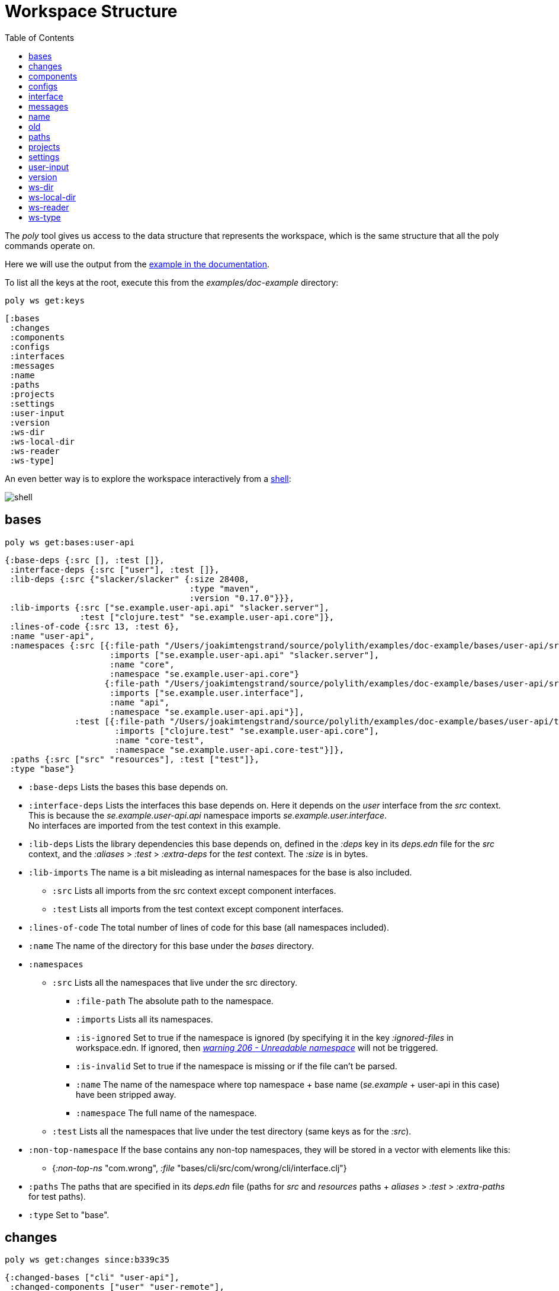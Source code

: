 = Workspace Structure
:toc:

The _poly_ tool gives us access to the data structure that represents the workspace,
which is the same structure that all the poly commands operate on.

Here we will use the output from the https://github.com/polyfy/polylith/tree/master/examples/doc-example[example in the documentation].

To list all the keys at the root, execute this from the _examples/doc-example_ directory:

[source,shell]
----
poly ws get:keys
----

[source,shell]
----
[:bases
 :changes
 :components
 :configs
 :interfaces
 :messages
 :name
 :paths
 :projects
 :settings
 :user-input
 :version
 :ws-dir
 :ws-local-dir
 :ws-reader
 :ws-type]
----

An even better way is to explore the workspace interactively from a xref:commands.adoc#shell[shell]:

image::images/workspace-structure/shell.png[alt=shell]

[#bases]
== bases

[source,shell]
----
poly ws get:bases:user-api
----

[source,clojure]
----
{:base-deps {:src [], :test []},
 :interface-deps {:src ["user"], :test []},
 :lib-deps {:src {"slacker/slacker" {:size 28408,
                                     :type "maven",
                                     :version "0.17.0"}}},
 :lib-imports {:src ["se.example.user-api.api" "slacker.server"],
               :test ["clojure.test" "se.example.user-api.core"]},
 :lines-of-code {:src 13, :test 6},
 :name "user-api",
 :namespaces {:src [{:file-path "/Users/joakimtengstrand/source/polylith/examples/doc-example/bases/user-api/src/se/example/user_api/core.clj",
                     :imports ["se.example.user-api.api" "slacker.server"],
                     :name "core",
                     :namespace "se.example.user-api.core"}
                    {:file-path "/Users/joakimtengstrand/source/polylith/examples/doc-example/bases/user-api/src/se/example/user_api/api.clj",
                     :imports ["se.example.user.interface"],
                     :name "api",
                     :namespace "se.example.user-api.api"}],
              :test [{:file-path "/Users/joakimtengstrand/source/polylith/examples/doc-example/bases/user-api/test/se/example/user_api/core_test.clj",
                      :imports ["clojure.test" "se.example.user-api.core"],
                      :name "core-test",
                      :namespace "se.example.user-api.core-test"}]},
 :paths {:src ["src" "resources"], :test ["test"]},
 :type "base"}
----

* `:base-deps` Lists the bases this base depends on.

* `:interface-deps` Lists the interfaces this base depends on.
Here it depends on the _user_ interface from the _src_ context.
This is because the _se.example.user-api.api_ namespace imports _se.example.user.interface_. +
No interfaces are imported from the test context in this example.

* `:lib-deps` Lists the library dependencies this base depends on,
defined in the _:deps_ key in its _deps.edn_ file for the _src_ context,
and the _:aliases_ > _:test_ > _:extra-deps_ for the _test_ context.
The _:size_ is in bytes.

* `:lib-imports` The name is a bit misleading as internal namespaces for the base is also included.
** `:src` Lists all imports from the src context except component interfaces.
** `:test` Lists all imports from the test context except component interfaces.

* `:lines-of-code` The total number of lines of code for this base (all namespaces included).

* `:name` The name of the directory for this base under the _bases_ directory.

* `:namespaces`
** `:src` Lists all the namespaces that live under the src directory.
*** `:file-path` The absolute path to the namespace.
*** `:imports` Lists all its namespaces.
*** `:is-ignored` Set to true if the namespace is ignored
(by specifying it in the key _:ignored-files_ in workspace.edn.
If ignored, then xref:validations.adoc#warning206[_warning 206 - Unreadable namespace_] will not be triggered.
*** `:is-invalid` Set to true if the namespace is missing or if the file can't be parsed.
*** `:name` The name of the namespace where top namespace + base name (_se.example_ + user-api in this case) have been stripped away.
*** `:namespace` The full name of the namespace.
** `:test` Lists all the namespaces that live under the test directory (same keys as for the _:src_).
* `:non-top-namespace` If the base contains any non-top namespaces, they will be stored in a vector with elements like this:
** {_:non-top-ns_ "com.wrong", _:file_ "bases/cli/src/com/wrong/cli/interface.clj"}
* `:paths` The paths that are specified in its _deps.edn_ file
(paths for _src_ and _resources_ paths + _aliases_ > _:test_ > _:extra-paths_ for test paths).
* `:type` Set to "base".

[#changes]
== changes

[source,shell]
----
poly ws get:changes since:b339c35
----

[source,clojure]
----
{:changed-bases ["cli" "user-api"],
 :changed-components ["user" "user-remote"],
 :changed-files ["bases/cli/deps.edn"
                 "bases/cli/resources/cli/.keep"
                 "bases/cli/src/se/example/cli/core.clj"
                 "bases/cli/test/se/example/cli/core_test.clj"
                 "bases/user-api/deps.edn"
                 "bases/user-api/resources/user-api/.keep"
                 "bases/user-api/src/se/example/user_api/api.clj"
                 "bases/user-api/src/se/example/user_api/core.clj"
                 "bases/user-api/test/se/example/user_api/core_test.clj"
                 "components/user-remote/deps.edn"
                 "components/user-remote/resources/user-remote/.keep"
                 "components/user-remote/src/se/example/user/core.clj"
                 "components/user-remote/src/se/example/user/interface.clj"
                 "components/user-remote/test/se/example/user/interface_test.clj"
                 "components/user/deps.edn"
                 "components/user/resources/user/.keep"
                 "components/user/src/se/example/user/core.clj"
                 "components/user/src/se/example/user/interface.clj"
                 "components/user/test/se/example/user/interface_test.clj"
                 "deps.edn"
                 "development/src/dev/lisa.clj"
                 "projects/command-line/deps.edn"
                 "projects/command-line/test/project/command_line/dummy_test.clj"
                 "projects/user-service/deps.edn"
                 "readme.txt"
                 "scripts/build-cli-uberjar.sh"
                 "scripts/build-uberjar.sh"
                 "scripts/build-user-service-uberjar.sh"
                 "workspace.edn"],
 :changed-or-affected-projects ["command-line" "development" "user-service"],
 :changed-projects ["command-line" "development" "user-service"],
 :git-diff-command "git diff b339c35 --name-only",
 :project-to-bricks-to-test {"command-line" ["cli" "user-remote"],
                             "development" [],
                             "user-service" ["user" "user-api"]},
 :project-to-indirect-changes {"command-line" {:src [], :test []},
                               "development" {:src [], :test []},
                               "user-service" {:src [], :test []}},
 :project-to-projects-to-test {"command-line" [],
                               "development" [],
                               "user-service" []},
 :since "b339c35",
 :since-sha "b339c35"}
----

* `:changed-bases` Lists the changed bases since the sha _b339c35_ (or last stable point in time if :since is not given).

* `:changed-components` Lists the changed components since the sha _b339c35_ (or last stable point in time if _:since_ is not given).

[#changed-files]
* `:changed-files` The same list that is returned by `poly diff since:b339c35`.
The keys _:changed-bases_, _:changed-components_ and _:changed-projects_ are calculated from this list.

* `:changed-or-affected-projects` Lists the projects that are directly or indirectly changed.
A project will be marked as changed if a file in its project directory has changed, or if a file in the bricks it includes has changed.

* `:changed-projects` Lists the changed projects since the sha _b339c35_ (or last stable point in time if _:since_ is not given).

* `:git-diff-command` The git command that was executed to calculate the _:changed-files_ list.

* `:project-to-bricks-to-test` A map that stores project names with a list of the bricks to test from that project if executing the test command.

* `:project-to-indirect-changes` A map that stores project names with a list of the bricks that are indirectly changed
(directly changed bricks excluded). E.g. if components _a_ and _b_ are included in the project,
and _a_ has not changed, but _b_ has changed and _a_ uses _b_, then _b_ will be included in the list.

* `:project-to-projects-to-test` A map that stores project names with a list of projects to test from that project
if executing the xref:commands.adoc#test[test] command.

* `:since` Set to "stable" if _since:SINCE_ is not given.

* `:since-sha` The full sha if _since:SINCE_ was not given, e.g. _b339c358079fa36ca20ed0163708ba010a0ffd4c_.

* `:since-tag` The name of the tag, e.g. v_0.1.0-alpha9_ if _since:release_ was given.

[#components]
== components

[source,shell]
----
poly ws get:components:user
----

[source,clojure]
----
{:interface {:definitions [{:name "hello",
                            :parameters [{:name "name"}],
                            :type "function"}],
             :name "user"},
 :interface-deps {:src [], :test []},
 :lib-deps {},
 :lib-imports {:test ["clojure.test"]},
 :lines-of-code {:src 9, :test 7},
 :name "user",
 :namespaces {:src [{:file-path "/Users/joakimtengstrand/source/polylith/examples/doc-example/components/user/src/se/example/user/interface.clj",
                     :imports ["se.example.user.core"],
                     :name "interface",
                     :namespace "se.example.user.interface"}
                    {:file-path "/Users/joakimtengstrand/source/polylith/examples/doc-example/components/user/src/se/example/user/core.clj",
                     :imports [],
                     :name "core",
                     :namespace "se.example.user.core"}],
              :test [{:file-path "/Users/joakimtengstrand/source/polylith/examples/doc-example/components/user/test/se/example/user/interface_test.clj",
                      :imports ["clojure.test" "se.example.user.interface"],
                      :name "interface-test",
                      :namespace "se.example.user.interface-test"}]},
 :paths {:src ["src" "resources"], :test ["test"]},
 :type "component"}
----

Component keys are the same as for the base, except that it doesn't have _:base-deps_, plus the _:interfaces_ key:

* `:interface`
** `:definitions` Lists all public _def_, _defn_ and _defmacro_ definitions in the interface namespace.
If a type hint is given, then _:type_ will also be set and be part of the contract.

* `:interface-deps` Lists the interfaces this base depends on.
Here it depends on the _user_ interface from the _src_ context.
This is because the _se.example.user-api.api_ namespace imports _se.example.user.interface_. +
No interfaces are imported from the test context in this example.

* `:lib-deps` Lists the library dependencies this base depends on,
defined in the _:deps_ key in its _deps.edn_ file for the _src_ context,
and the _:aliases_ > _:test_ > _:extra-deps_ for the _test_ context. The _:size_ is in bytes.

* `:lib-imports` The name is a bit misleading as internal namespaces for the base is also included.
** _src_ Lists all imports from the src context except component interfaces.
** `test` Lists all imports from the test context except component interfaces.

* `:lines-of-code` The total number of lines of code for this base (all namespaces included).

* `:name` The name of the directory for this base under the _bases_ directory.

* `:namespaces`
** `:src` Lists all the namespaces that live under the src directory.
*** `:file-path` The absolute path to the namespace.
*** `:imports` Lists all its namespaces.
*** `:is-ignored` Set to true if the namespace is ignored
(by specifying it in the key _:ignored-files_ in workspace.edn.
If ignored, then "warning 206 - Unreadable namespace" will not be triggered.
*** `:is-invalid` Set to true if the namespace is missing or if the file can't be parsed.
*** `:name` The name of the namespace where top namespace + base name
(_se.example_ + user-api in this case) have been stripped away.
*** `:namespace` The full name of the namespace.
** `:test` Lists all the namespaces that live under the test directory (same keys as for the _:src_).
* `:non-top-namespace` If the base contains any non-top namespaces, they will be stored in a vector with elements like this:
** {_:non-top-ns_ "com.wrong", _:file_ "bases/cli/src/com/wrong/cli/interface.clj"}
* `:paths` The paths that are specified in its _deps.edn_ file
(paths for _src_ and _resources_ paths + _aliases_ > _:test_ > _:extra-paths_ for test paths).
* `:type` Set to "base".

[#configs]
== configs

[source,shell]
----
poly ws get:configs
----

[source,clojure]
----
{:bases [{:config {:aliases {:test {:extra-deps {}, :extra-paths ["test"]}}
                   :deps {}
                   :paths ["src" "resources"]}
          :name "cli"}
         {:config {:aliases {:test {:extra-deps {}, :extra-paths ["test"]}}
                   :deps {slacker/slacker {:mvn/version "0.17.0"}}
                   :paths ["src" "resources"]}
          :name "user-api"}]
 :components [{:config {:aliases {:test {:extra-deps {}, :extra-paths ["test"]}}
                        :deps {}
                        :paths ["src" "resources"]}
               :name "user"}
              {:config {:aliases {:test {:extra-deps {}, :extra-paths ["test"]}}
                        :deps {compojure/compojure {:mvn/version "1.6.2"}
                               http-kit/http-kit {:mvn/version "2.4.0"}
                               ring/ring {:mvn/version "1.8.1"}
                               slacker/slacker {:mvn/version "0.17.0"}}
                        :paths ["src" "resources"]}
               :name "user-remote"}]
 :projects [{:config {:aliases {:test {:extra-deps {}, :extra-paths ["test"]}
                                :uberjar {:main se.example.cli.core}}
                      :deps {org.apache.logging.log4j/log4j-core {:mvn/version "2.13.3"}
                             org.apache.logging.log4j/log4j-slf4j-impl {:mvn/version "2.13.3"}
                             org.clojure/clojure {:mvn/version "1.11.1"}
                             poly/cli {:local/root "../../bases/cli"}
                             poly/user-remote {:local/root "../../components/user-remote"}}}
             :name "command-line"}
            {:config {:aliases {:+default {:extra-deps {poly/user {:local/root "components/user"}}
                                           :extra-paths ["components/user/test"]}
                                :+remote {:extra-deps {poly/user-remote {:local/root "components/user-remote"}}
                                          :extra-paths ["components/user-remote/test"]}
                                :build {:deps {io.github.clojure/tools.build {:mvn/version "0.9.4"}
                                               io.github.seancorfield/build-uber-log4j2-handler {:git/sha "55fb6f6"
                                                                                                 :git/tag "v0.1.5"}
                                               org.clojure/tools.deps {:mvn/version "0.16.1281"}}
                                        :ns-default build
                                        :paths ["build/resources"]}
                                :dev {:extra-deps {org.apache.logging.log4j/log4j-core {:mvn/version "2.13.3"}
                                                   org.apache.logging.log4j/log4j-slf4j-impl {:mvn/version "2.13.3"}
                                                   org.clojure/clojure {:mvn/version "1.11.1"}
                                                   poly/cli {:local/root "bases/cli"}
                                                   poly/user-api {:local/root "bases/user-api"}}
                                      :extra-paths ["development/src"]}
                                :poly {:extra-deps {polyfy/polylith {:sha "78b2c77c56d1b41109d68b451069affac935200e"
                                                                     :deps/root "projects/poly"
                                                                     :git/url "https://github.com/polyfy/polylith.git"}}
                                       :main-opts ["-m"
                                                   "polylith.clj.core.poly-cli.core"]}
                                :test {:extra-paths ["bases/cli/test"
                                                     "bases/user-api/test"
                                                     "projects/command-line/test"]}}}
             :name "development"}
            {:config {:aliases {:test {:extra-deps {}, :extra-paths []}
                                :uberjar {:main se.example.user-api.core}}
                      :deps {org.apache.logging.log4j/log4j-core {:mvn/version "2.13.3"}
                             org.apache.logging.log4j/log4j-slf4j-impl {:mvn/version "2.13.3"}
                             org.clojure/clojure {:mvn/version "1.11.1"}
                             poly/user {:local/root "../../components/user"}
                             poly/user-api {:local/root "../../bases/user-api"}}}
             :name "user-service"}]
 :user {:color-mode "dark", :empty-character ".", :thousand-separator ","}
 :workspace {:compact-views #{}
             :default-profile-name "default"
             :interface-ns "interface"
             :projects {"command-line" {:alias "cl"}
                        "development" {:alias "dev"}
                        "user-service" {:alias "user-s"}}
             :release-tag-pattern "v[0-9]*"
             :stable-tag-pattern "stable-*"
             :top-namespace "se.example"
             :vcs {:auto-add true, :name "git"}}}
----

These attributes are described in the xref:configuration.adoc[Configuration] section.

[#interface]
== interface

[source,shell]
----
poly ws get:interfaces:user
----

[source,clojure]
----
{:definitions [{:name "hello",
                :parameters [{:name "name"}],
                :type "function"}],
 :implementing-components ["user" "user-remote"],
 :name "user",
 :type "interface"}
----

* `:definitions` A list of the public _def_, _defn_ and _defmacro_ definitions that are part of the interface.
** `:name` the name of the _def_, _defn_ or _defmacro_ definition. If it's a multi-arity function or macro,
then each arity will be stored separately.
** `:parameters` Set for functions and macros. Specifies the function/macro parameters:
*** `:name` The name of the parameter.
*** `:type` If a type hint, e.g. _^String_ is given, then this attribute is set.
** `:type` Set to "data", "function" or "macro".

* `:name` The name of the interface. In this case the bricks _user_ and _user-remote_ share the same _user_ interface
and live in the _se.example.user.interface_ namespace.

* `:type` Set to "interface".

[#messages]
== messages

[source,shell]
----
poly ws get:messages
----

[source,clojure]
----
[{:code 103,
  :message "Missing definitions in user's interface: hello[name]",
  :colorized-message "Missing definitions in user's interface: hello[name]",
  :components ["user"],
  :type "error"}]
----

To trigger this error, we commented out the hello function from the user component interface.

* `:code` The code of the error or warning. To get a full list of existing codes, execute poly help check.

* `:message` The error message.

* `:colorized-message` The error message using colors so the text can be printed in color.

* `:components` Each error message can have extra keys/information, like affected components as in this case.

* `:type` Set to "error" or "warning".

[#name]
== name

[source,shell]
----
poly ws get:name
----

[source,clojure]
----
"doc-example"
----

The name of the workspace directory.

[#old]
== old

[source,shell]
----
poly ws get:old ws-file:ws.edn
----

[source,clojure]
----
{:user-input {:args ["ws" "out:ws.edn"],
              :cmd "ws",
              :is-all false,
              :is-dev false,
              :is-latest-sha false,
              :is-no-exit false,
              :is-run-all-brick-tests false,
              :is-run-project-tests false,
              :is-search-for-ws-dir false,
              :is-show-brick false,
              :is-show-loc false,
              :is-show-project false,
              :is-show-resources false,
              :is-show-workspace false,
              :is-verbose false,
              :out "ws.edn",
              :selected-profiles #{},
              :selected-projects #{},
              :unnamed-args []}}
----

If the workspace is loaded using _ws-file:WS-FILE_ then the _:old_ key is populated.

* `user-input` The user input from the original ws file.

* `:active-profiles` If any profiles are given, then this key is added with the value of _:active-profiles_
taken from the _:settings_ key from the original ws file.

[#paths]
== paths

[source,shell]
----
poly ws get:paths
----

[source,clojure]
----
{:existing ["bases/cli/resources"
            "bases/cli/src"
            "bases/cli/test"
            "bases/user-api/resources"
            "bases/user-api/src"
            "bases/user-api/test"
            "components/user-remote/resources"
            "components/user-remote/src"
            "components/user-remote/test"
            "components/user/resources"
            "components/user/src"
            "components/user/test"
            "development/src"
            "projects/command-line/test"],
 :on-disk ["bases/cli/resources"
           "bases/cli/src"
           "bases/cli/test"
           "bases/user-api/resources"
           "bases/user-api/src"
           "bases/user-api/test"
           "components/user-remote/resources"
           "components/user-remote/src"
           "components/user-remote/test"
           "components/user/resources"
           "components/user/src"
           "components/user/test"
           "projects/command-line/test"],
 :missing []}
----

* `:existing` All existing paths in the workspace that are used in bricks, projects, and profiles.

* `:on-disk` All paths to directories within the workspace.

* `:missing` All missing paths in the workspace that are used in bricks, projects, and profiles but don't exist on disk.

[#projects]
== projects

[source,shell]
----
poly ws get:projects:user-service
----

[source,clojure]
----
{:alias "user-s",
 :base-names {:src ["user-api"], :test ["user-api"]},
 :component-names {:src ["user"], :test ["user"]},
 :config-filename "/Users/joakimtengstrand/source/polylith/examples/doc-example/projects/user-service/deps.edn",
 :deps {"user" {:src {}, :test {}},
        "user-api" {:src {:direct ["user-remote"]},
                    :test {:direct ["user-remote"]}}},
 :is-dev false,
 :lib-deps {:src {"org.apache.logging.log4j/log4j-core" {:size 1714164,
                                                         :type "maven",
                                                         :version "2.13.3"},
                  "org.apache.logging.log4j/log4j-slf4j-impl" {:size 23590,
                                                               :type "maven",
                                                               :version "2.13.3"},
                  "org.clojure/clojure" {:size 3914649,
                                         :type "maven",
                                         :version "1.10.3"},
                  "org.clojure/tools.deps.alpha" {:size 60953,
                                                  :type "maven",
                                                  :version "0.12.1003"},
                  "slacker/slacker" {:size 28408,
                                     :type "maven",
                                     :version "0.17.0"}}},
 :lib-imports {:src ["se.example.user-api.api" "slacker.server"],
               :test ["clojure.test" "se.example.user-api.core"]},
 :lines-of-code {:src 0, :test 0, :total {:src 44, :test 26}},
 :maven-repos {"central" {:url "https://repo1.maven.org/maven2/"},
               "clojars" {:url "https://repo.clojars.org/"}},
 :name "user-service",
 :namespaces {},
 :paths {:src ["bases/user-api/resources"
               "bases/user-api/src"
               "components/user/resources"
               "components/user/src"],
         :test ["bases/user-api/test" "components/user/test"]},
 :project-dir "/Users/joakimtengstrand/source/polylith/examples/doc-example/projects/user-service",
 :type "project"}
----

* `:alias` The alias that is specified in _:projects_ in _workspace.edn_ for this project.

* `:base-names`
** `:src` The bases that are included in the project for the _src_ context, either as paths or included as _:local/root_.
** `:test` The bases that are included in the project for the _test_ context, either as paths or included as _:local/root_.

* `:component-names`
** `:src` The components that are included in the project for the _src_ context, either as paths or included as _:local/root_.
** `:test` The components that are included in the project for the _test_ context, either as paths or included as _:local/root_.

* `:config-filename` The absolute path to the _deps.edn_ config file.

* `:deps` A map with brick names as keys where each brick contains:
** `:src` Keeps track of the dependencies from the `:src` context.
*** `:direct` A vector with the direct dependencies, from the _:src_ directory, to components (component names).
*** `:indirect` A vector with the indirect dependencies, from the _:src_ directory, to components (component names).
*** `:circular` A vector with the circular dependency chain,
translated to the components in the project, e.g. ["a" "b" "c" "a"] from the _:src_ directory.
*** `:missing-ifc-and-bases`
**** `:direct` A vector containing missing interface and brick names, that are directly accessed from the _:src_ directory.
**** `:indirect` A vector containing missing interface and brick names, that are indirectly accessed from the _:src_ directory.
** `:test` Keeps track of the dependencies from the `:test` context, with the same set of keys as the `:src` context.

* `:is-dev` Set to true for the development project.

* `:lib-deps`
** `:src` Stores a map with the libraries that are used in the project for the src context.
*** `:size` The size of this library in bytes.
*** `:type` The type of the library, "maven", "local" or "git" (_:mvn/version_, _:local/root_ and _:git/url_).
*** `:version` The library version:
**** if type is _maven_ then version is set to _groupId/artifactId_.
**** if type is _local_ then the version is set to -.
**** if type is _git_ then the version is set to the first seven characters in the _sha_.
** `:test` Stores a map with the libraries that are used in the project for the test context.

* `:lib-imports`
** `:src` All _:lib-imports_ taken from the bricks that are included in this project for the _src_ context.
** `:test` All _:lib-imports_ taken from the bricks that are included in this project for the _test_ context.

* `:lines-of-code`
** `:src` Number of lines of code living in the project's _src_ directory.
** `:test` Number of lines of code living in the project's _test_ directory.
** `:total` The total number of lines of code for all the bricks that are included in this project.

* `:maven-repos` The maven repos that are used by this project.
If _:mvn/repos_ is specified by a brick that is included in this project, then it will automatically turn up in this list.

* `:name` The name of the project directory under the _projects_ directory.

* `:namespaces` If the project has a _test_ and/or _src_ directory, then the included namespaces are listed here.
** `:src` Lists all the namespaces that live under the src directory.
*** `:file-path` The absolute path to the namespace.
*** `:imports` Lists all its namespaces.
*** `:is-ignored` Set to true if the namespace is ignored
(by specifying it in the _:ignored-files_ key in _workspace.edn_.
If ignored, then "warning 206 - Unreadable namespace" will not be triggered.
*** `:is-invalid` Set to true if the namespace is missing or if the file can't be parsed.
*** `:name` The name of the namespace where top namespace + component name (_se.example_ + _user_ in this case) are stripped away.
*** `namespace` The full name of the namespace.
** `:test` Lists all the namespaces that live under the _test_ directory (same keys as for the _:src_).

* `:paths`
** `:src` Lists the paths that are either explicitly defined as paths or implicitly defined as _:local/root_ bricks, for the _src_ context.
** `:test` Lists the paths that are either explicitly defined as paths or implicitly defined as _:local/root_ bricks, for the _test_ context.
* `:project-dir` The absolute path to the project directory.
* `:type` Set to "project".

[#settings]
== settings

[source,shell]
----
poly ws get:settings
----

[source,clojure]
----
{:active-profiles #{"default"},
 :color-mode "dark",
 :compact-views #{},
 :default-profile-name "default",
 :empty-character ".",
 :interface-ns "interface",
 :m2-dir "/Users/joakimtengstrand/.m2",
 :profile-to-settings {"default" {:base-names [],
                                  :component-names ["user"],
                                  :lib-deps {},
                                  :paths ["components/user/src"
                                          "components/user/resources"
                                          "components/user/test"],
                                  :project-names []},
                       "remote" {:base-names [],
                                 :component-names ["user-remote"],
                                 :lib-deps {},
                                 :paths ["components/user-remote/src"
                                         "components/user-remote/resources"
                                         "components/user-remote/test"],
                                 :project-names []}},
 :projects {"command-line" {:alias "cl"},
            "development" {:alias "dev"},
            "user-service" {:alias "user-s"}},
 :tag-patterns {:release "v[0-9]*", :stable "stable-*"},
 :thousand-separator ",",
 :top-namespace "se.example",
 :user-config-filename "/Users/joakimtengstrand/.config/polylith/config.edn",
 :user-home "/Users/joakimtengstrand",
 :vcs {:auto-add true,
       :branch "master",
       :git-root "/Users/joakimtengstrand/source/polylith",
       :name "git",
       :polylith {:branch "master",
                  :repo "https://github.com/polyfy/polylith.git"},
       :stable-since {:sha "f7e8cd7fe83f6d2fdfdedda35fed5806ac418964",
                      :tag "stable-jote"}}}
----

* `:active-profiles` If any profiles are defined in _./deps.edn_ then the active profiles(s) are listed here.

* `:bricks` A map with configuration information per brick where the keys are brick names, specified in _workspace.edn_:
** `:ignore-files` A vector containing file or file paths to ignore,
e.g.: _["myfile.clj" "myns/another_file.clj" "com/myns/a-thrird-file.clj"]_. See xref:validations.adoc#ignore-files[Validations].

[#color-mode]
* `:color-mode` The color mode specified in _~/.config/polylith/config.edn_.

* `:compact-views` The set of views that should be shown in a more compact way, specified in _workspace.edn_.

* `:default-profile-name` The name of the default profile name, specified in _workspace.edn_.

* `:empty-character` The character used to represent empty space in output from e.g. the libs command, specified in _workspace.edn_.

* `:interface-ns` The name of the namespace/package that is used to represent interfaces, specified in _workspace.edn_.

* `:m2-dir` Maven user root directory. Set to "~/.m2" by default, but can be overridden in _~/.config/polylith/config.edn_.

* `:profile-to-settings` A map with profile name as key and profile definition as value, specified as aliases starting with a + in _./deps.edn_:
** `:base-names` The bases that are referenced from the specified paths.
** `:component-names` The components that are referenced from the specified paths.
** `:lib-deps` The library dependencies specified by the key _:extra-deps_.
** `:paths` The paths specified by the key _:extra-paths_.
** `:project-names` The projects that are referenced from the specified paths.

* `:projects` A map with extra information per project, specified in _workspace.edn_.
** `:alias` The alias for a project, used by e.g. the _info_ command.
** `:ignore-files` A vector containing file or file paths to ignore,
e.g.: _["myfile.clj" "myns/another_file.clj" "com/myns/a-thrird-file.clj"]_.
All files ending with the specified files () will be ignored, or to be exact,
if it's an exact match or if it ends with _/_ + the string. Dashes (-) will be replaced by underscores (_).
** `:necessary` If we get warning 206 (Unreadable namespace in brick/project)
and know that the brick(s) has to be included in the project,
then we can add the necessary bricks(s) to the project in a vector for this key.
** `:test`
*** `:include` Specifies which bricks should be included when running the test command. Empty if no bricks, missing if all bricks.
*** `:exclude` Specifies which brick should be excluded when running the test command.

* `:tag-patterns` The tag patterns that are specified in _workspace.edn_.

* `:thousand-separator` Used by numbers >= 1000 (e.g. the KB column in the libs command) specified in _~/.config/polylith/config.edn_.

* `:top-namespace` The top namespace for the workspace, specified in _workspace.edn_.

* `:user-config-filename` The full path to the user config filename.

* `:user-home` The user home, specified by the user.home environment variable.

* `vcs`
** `:auto-add` Set to _true_ if files and directories created by the create command should be automatically added to git.
Specified in _workspace.edn_.
** `:branch` The name of the git branch.
** `:git-root` The root of the git repository.
** `:name` Set to "git".
** `:polylith`
*** `:branch` Set to _master_ or _BRANCH_ if _branch:BRANCH_ is given.
The branch is used when calculating the latest sha in _./deps.edn_ for the key _:aliases_ > _:poly_ > _:extra-deps_ > _sha_.
*** `:repo` Set to "https://github.com/polyfy/polylith.git".
** `:stable-since`
*** `:sha` The latest stable point in time.
*** `:tag` The tag for the latest stable point in time (if exists).

[#user-input]
== user-input

[source,shell]
----
poly ws get:user-input
----

[source,clojure]
----
{:args ["ws" "get:user-input"]
 :cmd "ws"
 :is-all false
 :is-commit false
 :is-compact false
 :is-dev false
 :is-fake-poly false
 :is-latest-sha false
 :is-no-changes false
 :is-no-exit false
 :is-outdated false
 :is-run-all-brick-tests false
 :is-run-project-tests false
 :is-search-for-ws-dir false
 :is-shell false
 :is-show-brick false
 :is-show-loc false
 :is-show-project false
 :is-show-resources false
 :is-show-workspace false
 :is-tap false
 :is-verbose false
 :selected-profiles #{}
 :selected-projects #{}
 :unnamed-args []}
----

We also have a number of arguments that are only populated if they are passed in as a parameter:

[source,clojure]
----
{:branch "master"
 :changed-files ["images/doc.png" "workspace.edn"]
 :color-mode "none"
 :command "info"
 :dir "../clojure-polylith-realworld-example-app"
 :fake-sha "c91fdad"
 :fake-tag "stable-lisa"
 :file "usermanager.edn"
 :get "user-input"
 :interface "user"
 :is-git-add true
 :out "example.edn"
 :replace [{:from "this", :to "that"}]
 :selected-bricks ["user"]
 :since "previous-release"
 :skip ["dev"]
 :top-ns "se.example"
 :ws-dir "examples/doc-example"
 :ws-file "realworld.edn"
}
----

* `:args` The arguments to the _poly_ tool where the first argument is the command.

* `:branch` Used in the xref:commands.adoc#create-workspace[create workspace] command
to give the branch, otherwise the workspace will be created in the _main_ branch.

* `:changed-files` Overrides the real xref:changed-files[changed-files] that is retrieved from a git.

* `:cmd` The first argument to the _poly_ tool.

* `:command` Used by the xref:doc.

* `:color-mode` Overrides the xref:color-mode[color-mode].

* `:dir` Used by the xref:commands.adoc#switch-ws[switch-ws] command.

* `:fake-sha` Overrides the "stable since" _sha_ in the output from the xref:commands.adoc#info[info] command.
Used when taking screenshots for this documentation.

* `:fake-tag` Sets the tag (or clears it if "") used by the xref:commands.adoc#info[info] command.
Sometimes used when taking screenshots for this documentation.

* `:file` Used by the xref:commands.adoc#switch-ws[switch-ws] command.

* `:get` Used by the xref:commands.adoc#ws[ws] command.

* `:interface` Used by the xref:commands.adoc#create-component[create component] command.

* `:is-all` Set to _true_ if _:all_ is given.

* `:is-commit` Set to _true_ if _:commit_ is given.

* `:is-compact` Set to _true_ if _:compact_ is given. Used in combination with the _libs_ and _deps_ commands.

* `:is-dev` Set to _true_ if _:dev_ is given.

* `:is-fake-poly` Set to _true_ if _:fake-poly_ is given.
Used when using the _polyx_ tool with the _help_ command,
and when starting a _shell_ with `poly shell :fake-poly` where the latter will show e.g. "poly 0.2.18" as version,
instead of e.g. "polyx 0.2.18-issue318-02".

* `:is-git-add` Used by the xref:commands.adoc#create-component[create component],
xref:commands.adoc#create-base[create base] and xref:commands.adoc#create-project[create project] commands
to add created files to git. Has the same effect for current command as if _:vcs:_ > _:auto-add_ was set to _true_
in _workspace.edn_.

* `:is-latest-sha` Set to _true_ if _:latest-sha_ is given.

* `:is-no-changes` Set to _true_ if _:no-changes_ is given. Used to fake that no changes have been made since the last stable point in time.

* `:is-no-exit` Set to _true_ if _:no-exit_ is given. This will prevent the _poly_ tool from exiting with _System/exit_.

* `:is-outdated` Set to _true_ if _:outdated_ is given.

* `:is-run-all-brick-tests` Set to _true_ if _:all_ or _:all-bricks are given_.

* `:is-run-project-tests` Set to _true_ if _:all_ or _:project_ are given.

* `:is-shell` Set to _true_ if a shell has been started with the shell command.

* `:is-search-for-ws-dir` Set to _true_ if _::_ is given.

* `:is-show-brick` Set to _true_ if _:brick_ is given. Used by poly help deps _:brick_ to show help for the deps command when _brick:BRICK_ is given.

* `:is-show-loc` Set to _true_ if _:loc_ is given. If given, then the _info_ command will show the number of lines of code.

* `:is-show-project` Set to _true_ if _:project_ is given.
Used by poly help deps _:project_ to show help for the deps command when _project:PROJECT_ is given.

* `:is-show-resources` Set to _true_ if _:r_ or _:resources_ is given.
This will tell the _info_ command to show the _r_ status flag.

* `:is-show-workspace` Set to _true_ if _:workspace_ is given.
Used by `poly help deps :workspace` to show help for the deps command when _workspace:WORKSPACE_ is given.

* `:is-tap` Set to _true_ if _:tap_ is given.

* `:is-verbose` Used in combination with the _test_ command to show extra information.

* `:out` Mainly used by the xref:commands.adoc#ws[ws] command,
but can also be passed in to the xref:commands.adoc#info[info], xref:commands.adoc#deps[deps],
and xref:commands.adoc#libs[libs] commands to generate a text file from the output.
This is also available in the xref:commands.adoc#overview[overview] command if using the xref:polyx.adoc[polyx] tool.

* `:replace` Used in tests when maintaining the _poly_ tool itself, to make the output more stable.
Set to e.g. _[{:from "this", :to "that"}]_ if _replace:this:that_ is given.
More than one pair of values can be passed in, separated with :.

* `:selected-bricks` A vector of bricks. The key is only populated if _bricks:_ is given.
Used by the xref:commands.adoc#info[info] and xref:commands.adoc#test[test] commands.

* `:selected-profiles` A vector of profiles, e.g. _["default" "extra"]_, if `poly info +default +extra` is executed.
Used by the xref:commands.adoc#info[info] and xref:commands.adoc#test[test] commands.

* `:selected-projects` A vector of projects. Used by the xref:commands.adoc#info[info] and xref:commands.adoc#test[test] commands.

* `:since` Finds the corresponding key in _:tag-patterns_ in _workspace.edn_
and uses that regex to find the latest matching tag/sha in the git repository,
which is _the latest stable point in time_ used by various commands.

* `:skip` Used to skip projects, as if they never existed.
Often used to skip the development project, in e.g. the xref:commands.adoc#ws[ws] commands.

* `:top-ns` The top namespace, used by the xref:commands.adoc#create-workspace[create workspace] command.

* `:unnamed-args` All given arguments that don't contain a `:`.
So if we type `poly ws get:user-input:unnamed-args :flag arg xx:123` it will return _["arg"]_ but not _xx_.

* `:ws-dir` If set, holds the workspace directory we have switched to.
Can either be explicitly passed in together with the `poly` command,
or implicitly set by the xref:commands.adoc#switch-ws command, using the _dir_ parameter.

* `:ws-file` If set, holds the filename of the exported workspace we have switched to.
Can either be explicitly passed in together with the `poly` command,
or implicitly set by the xref:commands.adoc#switch-ws, using the _file_  parameter.

[#version]
== version

[source,shell]
----
poly ws get:version
----

[source,clojure]
----
{:release {:date "2023-07-24"
           :major 0
           :minor 2
           :name "0.2.18-issue318-02"
           :patch 18
           :revision "issue318-02"
           :tool "poly"}
 :test-runner-api {:breaking 1
                   :non-breaking 0}
 :ws {:breaking 2
      :non-breaking 0
      :type :toolsdeps2}}
----

* `:release`
** `:date` The date of the release in the format _yyyy-mm-dd_.
for generating image files and the _overview_ command.
** `:major` The major version, set to zero.
** `:minor` Increased by one if any breaking changes.
** `:name` The full name of the release.
** `:patch` Increased by one for each release within a given _major.minor_.
** `:revision` What comes after _major.minor.path_.
** `:tool` Set to "poly" if the _poly_ tool, or "polyx" if the extended _poly_ tool that includes support for creating images.

* `:test-runner-api` Versioning of the test runner API:
** `:breaking` Increased by one if introducing a non-backward compatible change of the test runner API.
** `:non-breaking` Increased by one when a non-breaking change is made to the test runner API.

* `:ws` Versioning of the internal workspace format, returned by poly _ws_.
** `:breaking` Increased by one if introducing a non-backward compatible change of the ws format.
** `:non-breaking` Increased by one when a non-breaking change is made to the ws format.
** `:type` Set to _:toolsdeps1_ if the workspace was created by _v0.1.0-alpha9_ or earlier
(where each brick doesn't have its own _deps.edn_ file).
Set to _:toolsdeps2_ if the workspace was created by _v0.2.0-alpha10_ or later
(where each brick has its own _deps.edn_ file).

* `:from` Set to the value of _:version_ if the workspace is read from a file,
produced by a different version than the current version of the _poly_ tool,
or if the workspace is read from a directory that has not been migrated from _:toolsdeps1_ to _:toolsdeps2_.
** `:release-name` The version of the _poly_ tool from which this ws file was created.
** `:ws`
*** `:breaking` The breaking version of the original _ws_ format.
*** `:non-breaking` The non-breaking version of the original _ws_ format.
*** `:type` The type of the original _ws_ file.

Changes to the _workspace structure_, is documented in the
https://github.com/polyfy/polylith/blob/9053b190d5f3b0680ac4fe5c5f1851f7c0d40830/components/version/src/polylith/clj/core/version/interface.clj#L37-L57[version] component.

[#ws-dir]
== ws-dir

[source,shell]
----
poly ws get:ws-dir
----

[source,clojure]
----
"/Users/joakimtengstrand/source/polylith/examples/doc-example"
----

The absolute path of the workspace directory.

[#ws-local-dir]
== ws-local-dir

[source,shell]
----
poly ws get:ws-local-dir
----

[source,clojure]
----
"examples/doc-example"
----

If the workspace lives at the same level as the git root,
which will be the case if we create a workspace outside a git repository,
or within an existing without giving a name, then this attribute is not set.
If the workspace lives inside the git root as a directory or subdirectory,
which will be the case if we create the workspace inside an existing repository and giving it a name,
then it is set to the relative path to the git root.

[#ws-reader]
== ws-reader

[source,shell]
----
poly ws get:ws-reader
----

[source,clojure]
----
{:file-extensions ["clj" "cljc"],
 :language "Clojure",
 :name "polylith-clj",
 :project-url "https://github.com/polyfy/polylith",
 :type-position "postfix"}
----

This structure explains different aspects of the tool that created this _workspace structure_
(the _poly_ tool in this case) and the idea is that new tooling could support the _workspace format_
and populate this structure so that it can be used by external tooling.

* `:file-extensions` Lists the supported file extensions.

* `:language` The name of the supported language.

* `:name` The name of the workspace reader.

* `:project-url` The URL to the workspace reader tool.

* `:type-position` Set to _postfix_ because types (type hints) come before the arguments, in Clojure, e.g. _^String arg_.
In some other languages like Scala, the types come after the arguments.

[#ws-type]
== ws-type

[source,shell]
----
poly ws get:ws-type
----

Outputs the type of workspace:

* With start from version https://github.com/polyfy/polylith/releases/tag/v0.2.0-alpha10[0.2.10-alpha]
we store _deps.edn_ files in each brick, see https://github.com/polyfy/polylith/issues/66[issue 66].
These workspaces will have _ws-type_ set to _:toolsdeps2_.

* All older versions (https://github.com/polyfy/polylith/releases/tag/v0.1.0-alpha9[0.1.0-alpha9] and older)
will have _ws-type_ set to _:toolsdeps1_.
